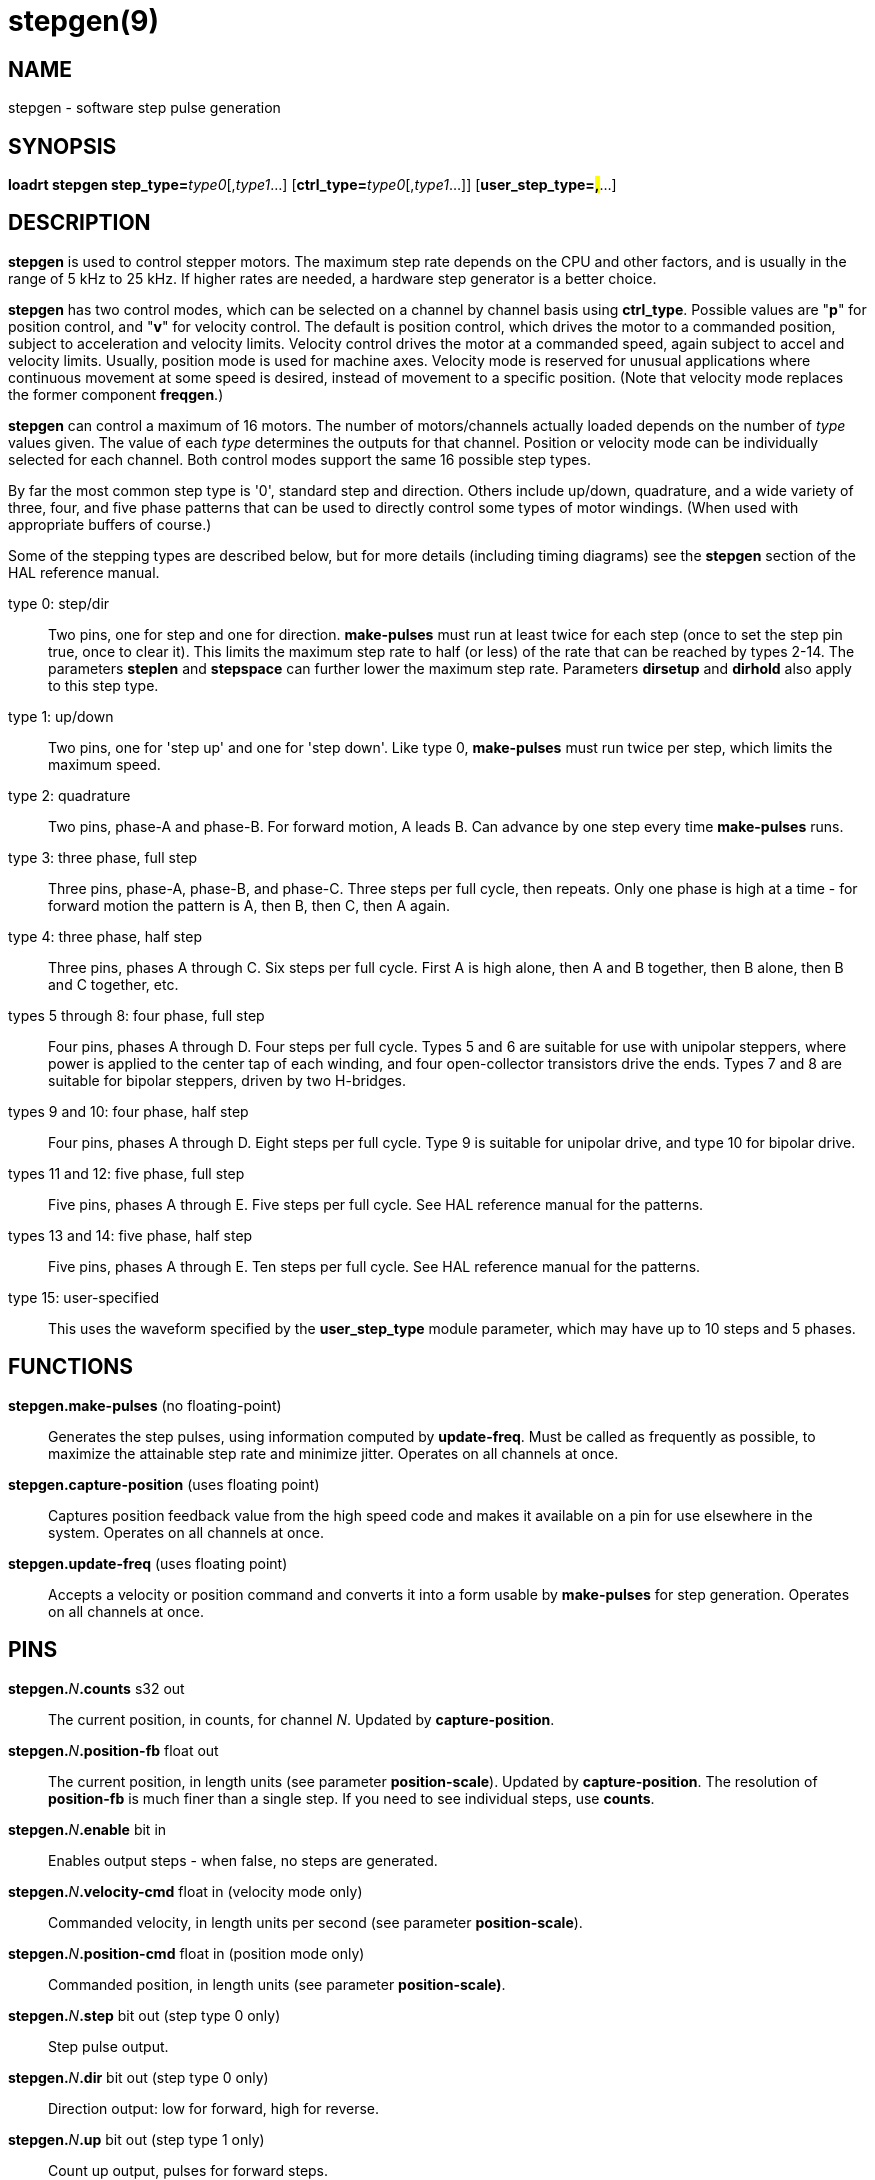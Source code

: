 = stepgen(9)

== NAME

stepgen - software step pulse generation

== SYNOPSIS

**loadrt stepgen step_type=**_type0_[,_type1_...] [**ctrl_type=**_type0_[,_type1_...]] [**user_step_type=#,#**...]

== DESCRIPTION

*stepgen* is used to control stepper motors. The maximum step rate
depends on the CPU and other factors, and is usually in the range of 5
kHz to 25 kHz. If higher rates are needed, a hardware step generator is
a better choice.

*stepgen* has two control modes, which can be selected on a channel by
channel basis using *ctrl_type*. Possible values are "*p*" for position
control, and "*v*" for velocity control. The default is position
control, which drives the motor to a commanded position, subject to
acceleration and velocity limits. Velocity control drives the motor at a
commanded speed, again subject to accel and velocity limits. Usually,
position mode is used for machine axes. Velocity mode is reserved for
unusual applications where continuous movement at some speed is desired,
instead of movement to a specific position. (Note that velocity mode
replaces the former component *freqgen*.)

*stepgen* can control a maximum of 16 motors. The number of
motors/channels actually loaded depends on the number of _type_ values
given. The value of each _type_ determines the outputs for that channel.
Position or velocity mode can be individually selected for each channel.
Both control modes support the same 16 possible step types.

By far the most common step type is '0', standard step and direction.
Others include up/down, quadrature, and a wide variety of three, four,
and five phase patterns that can be used to directly control some types
of motor windings. (When used with appropriate buffers of course.)

Some of the stepping types are described below, but for more details
(including timing diagrams) see the *stepgen* section of the HAL
reference manual.

type 0: step/dir::
  Two pins, one for step and one for direction. *make-pulses* must run
  at least twice for each step (once to set the step pin true, once to
  clear it). This limits the maximum step rate to half (or less) of the
  rate that can be reached by types 2-14. The parameters *steplen* and
  *stepspace* can further lower the maximum step rate. Parameters
  *dirsetup* and *dirhold* also apply to this step type.
type 1: up/down::
  Two pins, one for 'step up' and one for 'step down'. Like type 0,
  *make-pulses* must run twice per step, which limits the maximum speed.
type 2: quadrature::
  Two pins, phase-A and phase-B. For forward motion, A leads B. Can
  advance by one step every time *make-pulses* runs.
type 3: three phase, full step::
  Three pins, phase-A, phase-B, and phase-C. Three steps per full cycle,
  then repeats. Only one phase is high at a time - for forward motion
  the pattern is A, then B, then C, then A again.
type 4: three phase, half step::
  Three pins, phases A through C. Six steps per full cycle. First A is
  high alone, then A and B together, then B alone, then B and C
  together, etc.
types 5 through 8: four phase, full step::
  Four pins, phases A through D. Four steps per full cycle. Types 5 and
  6 are suitable for use with unipolar steppers, where power is applied
  to the center tap of each winding, and four open-collector transistors
  drive the ends. Types 7 and 8 are suitable for bipolar steppers,
  driven by two H-bridges.
types 9 and 10: four phase, half step::
  Four pins, phases A through D. Eight steps per full cycle. Type 9 is
  suitable for unipolar drive, and type 10 for bipolar drive.
types 11 and 12: five phase, full step::
  Five pins, phases A through E. Five steps per full cycle. See HAL
  reference manual for the patterns.
types 13 and 14: five phase, half step::
  Five pins, phases A through E. Ten steps per full cycle. See HAL
  reference manual for the patterns.
type 15: user-specified::
  This uses the waveform specified by the *user_step_type* module
  parameter, which may have up to 10 steps and 5 phases.

== FUNCTIONS

*stepgen.make-pulses* (no floating-point)::
  Generates the step pulses, using information computed by *update-freq*.
  Must be called as frequently as possible, to maximize the attainable step rate and minimize jitter.
  Operates on all channels at once.
*stepgen.capture-position* (uses floating point)::
  Captures position feedback value from the high speed code and makes it available on a pin for use elsewhere in the system.
  Operates on all channels at once.
*stepgen.update-freq* (uses floating point)::
  Accepts a velocity or position command and converts it into a form usable by *make-pulses* for step generation.
  Operates on all channels at once.

== PINS

**stepgen.**__N__**.counts** s32 out::
  The current position, in counts, for channel _N_. Updated by *capture-position*.
**stepgen.**__N__**.position-fb** float out::
  The current position, in length units (see parameter *position-scale*).
  Updated by *capture-position*. The resolution of *position-fb* is much finer than a single step.
  If you need to see individual steps, use *counts*.
**stepgen.**__N__**.enable** bit in::
  Enables output steps - when false, no steps are generated.
**stepgen.**__N__**.velocity-cmd** float in (velocity mode only)::
  Commanded velocity, in length units per second (see parameter
  *position-scale*).
**stepgen.**__N__**.position-cmd** float in (position mode only)::
  Commanded position, in length units (see parameter *position-scale)*.
**stepgen.**__N__**.step** bit out (step type 0 only)::
  Step pulse output.
**stepgen.**__N__**.dir** bit out (step type 0 only)::
  Direction output: low for forward, high for reverse.
**stepgen.**__N__**.up** bit out (step type 1 only)::
  Count up output, pulses for forward steps.
**stepgen.**__N__**.down** bit out (step type 1 only)::
  Count down output, pulses for reverse steps.
**stepgen.**__N__**.phase-A** thru *phase-E* bit out (step types 2-14 only)::
  Output bits. `phase-A` and `phase-B` are present for step types 2-14,
  `phase-C` for types 3-14, `phase-D` for types 5-14, and `phase-E` for types 11-14.
  Behavior depends on selected stepping type.

== PARAMETERS

**stepgen.**_N_**.frequency** float ro::
  The current step rate, in steps per second, for channel _N_.
**stepgen.**_N_**.maxaccel** float rw::
  The acceleration/deceleration limit, in length units per second squared.
**stepgen.**_N_**.maxvel** float rw::
  The maximum allowable velocity, in length units per second.
  If the requested maximum velocity cannot be reached with the current
  combination of scaling and *make-pulses* thread period, it will be
  reset to the highest attainable value.
**stepgen.**_N_**.position-scale** float rw::
  The scaling for position feedback, position command, and velocity
  command, in steps per length unit.
**stepgen.**_N_**.rawcounts** s32 ro::
  The position in counts, as updated by *make-pulses*.
  (Note: this is updated more frequently than the *counts* pin.)
**stepgen.**_N_**.steplen** u32 rw::
  The length of the step pulses, in nanoseconds.
  Measured from rising edge to falling edge.
**stepgen.**_N_**.stepspace** u32 rw (step types 0 and 1 only)::
  The minimum space between step pulses, in nanoseconds. Measured from
  falling edge to rising edge. The actual time depends on the step rate
  and can be much longer. If *stepspace* is 0, then *step* can be
  asserted every period. This can be used in conjunction with
  *hal_parport*'s auto-resetting pins to output one step pulse per
  period. In this mode, *steplen* must be set for one period or less.
**stepgen.**_N_**.dirsetup** u32 rw (step type 0 only)::
  The minimum setup time from direction to step, in nanoseconds periods.
  Measured from change of direction to rising edge of step.
**stepgen.**_N_**.dirhold** u32 rw (step type 0 only)::
  The minimum hold time of direction after step, in nanoseconds.
  Measured from falling edge of step to change of direction.
**stepgen.**_N_**.dirdelay** u32 rw (step types 1 and higher only)::
  The minimum time between a forward step and a reverse step, in nanoseconds.

== TIMING

There are five timing parameters which control the output waveform.
No step type uses all five, and only those which will be used are exported to HAL.
The values of these parameters are in nano-seconds,
so no recalculation is needed when changing thread periods.
In the timing diagrams that follow, they are identified by the following numbers:

{empty}(1) *stepgen.n.steplen*

{empty}(2) *stepgen.n.stepspace*

{empty}(3) *stepgen.n.dirhold*

{empty}(4) *stepgen.n.dirsetup*

{empty}(5) *stepgen.n.dirdelay*

For step type 0, timing parameters 1 thru 4 are used. The following
timing diagram shows the output waveforms, and what each parameter adjusts.

For step type 1, timing parameters 1, 2, and 5 are used. The following
timing diagram shows the output waveforms, and what each parameter adjusts.

For step types 2 and higher, the exact pattern of the outputs depends on
the step type (see the HAL manual for a full listing). The outputs
change from one state to another at a minimum interval of *steplen*.
When a direction change occurs, the minimum time between the last step
in one direction and the first in the other direction is the sum of
*steplen* and *dirdelay*.

== SEE ALSO

The HAL User Manual.
